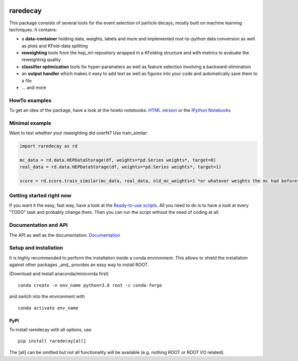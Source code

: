 |Code Health| |Build Status| |PyPI version|

raredecay
=========

This package consists of several tools for the event selection of
particle decays, mostly built on machine learning techniques. It
contains:

-  a **data-container** holding data, weights, labels and more and
   implemented root-to-python data conversion as well as plots and
   KFold-data splitting
-  **reweighting** tools from the hep\_ml-repository wrapped in a
   KFolding structure and with metrics to evaluate the reweighting
   quality
-  **classifier optimization** tools for hyper-parameters as well as
   feature selection involving a backward-elimination
-  an **output handler** which makes it easy to add text as well as
   figures into your code and automatically save them to a file
-  ... and more

HowTo examples
--------------

To get an idea of the package, have a look at the howto notebooks: `HTML
version <https://mayou36.bitbucket.io/raredecay/howto/>`__ or the
`IPython
Notebooks <https://github.com/mayou36/raredecay/tree/master/howto>`__

Minimal example
---------------

Want to test whether your reweighting did overfit? Use train\_similar:

.. code:: python

    import raredecay as rd

    mc_data = rd.data.HEPDataStorage(df, weights=*pd.Series weights*, target=0)
    real_data = rd.data.HEPDataStorage(df, weights=*pd.Series weights*, target=1)

    score = rd.score.train_similar(mc_data, real_data, old_mc_weights=1 *or whatever weights the mc had before*)

Getting started right now
-------------------------

If you want it the easy, fast way, have a look at the `Ready-to-use
scripts <https://github.com/mayou36/raredecay/tree/master/scripts_readyToUse>`__.
All you need to do is to have a look at every "TODO" task and probably
change them. Then you can run the script without the need of coding at
all.

Documentation and API
---------------------

The API as well as the documentation:
`Documentation <https://mayou36.github.io/raredecay/>`__

Setup and installation
----------------------

It is highly recommended to perform the installation inside a conda environment. This
allows to shield the installation against other packages _and_ provides an easy way
to install ROOT.

(Download and install anaconda/miniconda first)

::

    conda create -n env_name python=3.8 root -c conda-forge

and switch into the environment with

::

    conda activate env_name



PyPI
~~~~


To install raredecay with all options, use


::

    pip install raredecay[all]

The [all] can be omitted but not all functionality will be available (e.g. nothing
ROOT or ROOT I/O related).


.. |Code Health| image:: https://landscape.io/github/mayou36/raredecay/master/landscape.svg?style=flat
   :target: https://landscape.io/github/mayou36/raredecay/master
.. |Build Status| image:: https://travis-ci.org/mayou36/raredecay.svg?branch=master
   :target: https://travis-ci.org/mayou36/raredecay
.. |PyPI version| image:: https://badge.fury.io/py/raredecay.svg
   :target: https://badge.fury.io/py/raredecay
.. |Dependency Status| image:: https://www.versioneye.com/user/projects/58273f1df09d22004f5914f9/badge.svg?style=flat-square
   :target: https://www.versioneye.com/user/projects/58273f1df09d22004f5914f9
